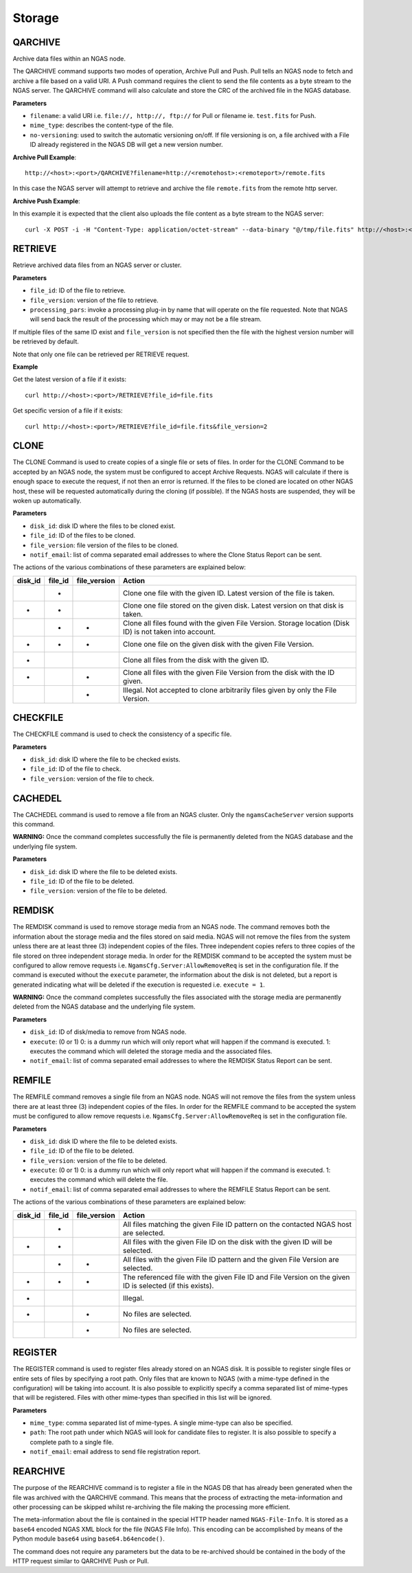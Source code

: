 Storage
=======

QARCHIVE
--------

Archive data files within an NGAS node.

The QARCHIVE command supports two modes of operation, Archive Pull and Push.
Pull tells an NGAS node to fetch and archive a file based on a valid URI.
A Push command requires the client to send the file contents as a byte stream to the NGAS server.
The QARCHIVE command will also calculate and store the CRC of the archived file in the NGAS database.

**Parameters**

- ``filename``: a valid URI i.e. ``file://, http://, ftp://`` for Pull or filename ie. ``test.fits`` for Push.
- ``mime_type``: describes the content-type of the file.
- ``no-versioning``: used to switch the automatic versioning on/off. If file versioning is on, a file archived with a File ID already registered in the NGAS DB will get a new version number.


**Archive Pull Example**::

 http://<host>:<port>/QARCHIVE?filename=http://<remotehost>:<remoteport>/remote.fits

In this case the NGAS server will attempt to retrieve and archive the file ``remote.fits`` from the remote http server.

**Archive Push Example**::

In this example it is expected that the client also uploads the file content as a byte stream to the NGAS server::

 curl -X POST -i -H "Content-Type: application/octet-stream" --data-binary "@/tmp/file.fits" http://<host>:<port>/QARCHIVE?filename=file.fits



RETRIEVE
--------

Retrieve archived data files from an NGAS server or cluster.

**Parameters**

- ``file_id``: ID of the file to retrieve.
- ``file_version``: version of the file to retrieve.
- ``processing_pars``: invoke a processing plug-in by name that will operate on the file requested. Note that NGAS will send back the result of the processing which may or may not be a file stream.

If multiple files of the same ID exist and ``file_version`` is not specified then the file with the highest version number will be retrieved by default.

Note that only one file can be retrieved per RETRIEVE request.

**Example**

Get the latest version of a file if it exists::

 curl http://<host>:<port>/RETRIEVE?file_id=file.fits

Get specific version of a file if it exists::

 curl http://<host>:<port>/RETRIEVE?file_id=file.fits&file_version=2


CLONE
-----

The CLONE Command is used to create copies of a single file or sets of files.
In order for the CLONE Command to be accepted by an NGAS node,
the system must be configured to accept Archive Requests.
NGAS will calculate if there is enough space to execute the request, if not then an error is returned.
If the files to be cloned are located on other NGAS host,
these will be requested automatically during the cloning (if possible).
If the NGAS hosts are suspended, they will be woken up automatically.

**Parameters**

- ``disk_id``: disk ID where the files to be cloned exist.
- ``file_id``: ID of the files to be cloned.
- ``file_version``: file version of the files to be cloned.
- ``notif_email``: list of comma separated email addresses to where the Clone Status Report can be sent.

The actions of the various combinations of these parameters are explained below:

+---------+---------+--------------+----------------------------------------------------------------------------------------------------------+
| disk_id | file_id | file_version | Action                                                                                                   |
+=========+=========+==============+==========================================================================================================+
|         |    *    |              | Clone one file with the given ID. Latest version of the file is taken.                                   |
+---------+---------+--------------+----------------------------------------------------------------------------------------------------------+
|    *    |    *    |              | Clone one file stored on the given disk. Latest version on that disk is taken.                           |
+---------+---------+--------------+----------------------------------------------------------------------------------------------------------+
|         |    *    |       *      | Clone all files found with the given File Version. Storage location (Disk ID) is not taken into account. |
+---------+---------+--------------+----------------------------------------------------------------------------------------------------------+
|    *    |    *    |       *      | Clone one file on the given disk with the given File Version.                                            |
+---------+---------+--------------+----------------------------------------------------------------------------------------------------------+
|    *    |         |              | Clone all files from the disk with the given ID.                                                         |
+---------+---------+--------------+----------------------------------------------------------------------------------------------------------+
|    *    |         |       *      | Clone all files with the given File Version from the disk with the ID given.                             |
+---------+---------+--------------+----------------------------------------------------------------------------------------------------------+
|         |         |       *      | Illegal. Not accepted to clone arbitrarily files given by only the File Version.                         |
+---------+---------+--------------+----------------------------------------------------------------------------------------------------------+


CHECKFILE
---------

The CHECKFILE command is used to check the consistency of a specific file.

**Parameters**

- ``disk_id``: disk ID where the file to be checked exists.
- ``file_id``: ID of the file to check.
- ``file_version``: version of the file to check.


CACHEDEL
--------

The CACHEDEL command is used to remove a file from an NGAS cluster. Only the ``ngamsCacheServer`` version supports this command.

**WARNING:** Once the command completes successfully the file is permanently deleted from the NGAS database and the underlying file system.

**Parameters**

- ``disk_id``: disk ID where the file to be deleted exists.
- ``file_id``: ID of the file to be deleted.
- ``file_version``: version of the file to be deleted.

REMDISK
-------

The REMDISK command is used to remove storage media from an NGAS node.
The command removes both the information about the storage media and the files stored on said media.
NGAS will not remove the files from the system unless there are at least three (3) independent copies of the files.
Three independent copies refers to three copies of the file stored on three independent storage media.
In order for the REMDISK command to be accepted the system must be configured to allow remove requests i.e. ``NgamsCfg.Server:AllowRemoveReq`` is set in the configuration file.
If the command is executed without the ``execute`` parameter, the information about the disk is not deleted,
but a report is generated indicating what will be deleted if the execution is requested i.e. ``execute = 1``.

**WARNING:** Once the command completes successfully the files associated with the storage media are permanently deleted from the NGAS database and the underlying file system.

**Parameters**

- ``disk_id``: ID of disk/media to remove from NGAS node.
- ``execute``: (0 or 1) 0: is a dummy run which will only report what will happen if the command is executed. 1: executes the command which will deleted the storage media and the associated files.
- ``notif_email``: list of comma separated email addresses to where the REMDISK Status Report can be sent.


REMFILE
-------

The REMFILE command removes a single file from an NGAS node. NGAS will not remove the files from the system unless there are at least three (3) independent copies of the files.
In order for the REMFILE command to be accepted the system must be configured to allow remove requests i.e. ``NgamsCfg.Server:AllowRemoveReq`` is set in the configuration file.

**Parameters**

- ``disk_id``: disk ID where the file to be deleted exists.
- ``file_id``: ID of the file to be deleted.
- ``file_version``: version of the file to be deleted.
- ``execute``: (0 or 1) 0: is a dummy run which will only report what will happen if the command is executed. 1: executes the command which will delete the file.
- ``notif_email``: list of comma separated email addresses to where the REMFILE Status Report can be sent.

The actions of the various combinations of these parameters are explained below:

+---------+---------+--------------+----------------------------------------------------------------------------------------------------------+
| disk_id | file_id | file_version | Action                                                                                                   |
+=========+=========+==============+==========================================================================================================+
|         |    *    |              | All files matching the given File ID pattern on the contacted NGAS host are selected.                    |
+---------+---------+--------------+----------------------------------------------------------------------------------------------------------+
|    *    |    *    |              | All files with the given File ID on the disk with the given ID will be selected.                         |
+---------+---------+--------------+----------------------------------------------------------------------------------------------------------+
|         |    *    |       *      | All files with the given File ID pattern and the given File Version are selected.                        |
+---------+---------+--------------+----------------------------------------------------------------------------------------------------------+
|    *    |    *    |       *      | The referenced file with the given File ID and File Version on the given ID is selected (if this exists).|
+---------+---------+--------------+----------------------------------------------------------------------------------------------------------+
|    *    |         |              | Illegal.                                                                                                 |
+---------+---------+--------------+----------------------------------------------------------------------------------------------------------+
|    *    |         |       *      | No files are selected.                                                                                   |
+---------+---------+--------------+----------------------------------------------------------------------------------------------------------+
|         |         |       *      | No files are selected.                                                                                   |
+---------+---------+--------------+----------------------------------------------------------------------------------------------------------+


REGISTER
--------

The REGISTER command is used to register files already stored on an NGAS disk.
It is possible to register single files or entire sets of files by specifying a root path.
Only files that are known to NGAS (with a mime-type defined in the configuration) will be taking into account.
It is also possible to explicitly specify a comma separated list of mime-types that will be registered.
Files with other mime-types than specified in this list will be ignored.

**Parameters**

- ``mime_type``: comma separated list of mime-types. A single mime-type can also be specified.
- ``path``: The root path under which NGAS will look for candidate files to register. It is also possible to specify a complete path to a single file.
- ``notif_email``: email address to send file registration report.


REARCHIVE
---------

The purpose of the REARCHIVE command is to register a file in the NGAS DB that has already been generated when the file was archived with the QARCHIVE command.
This means that the process of extracting the meta-information and other processing can be skipped whilst re-archiving the file making the processing more efficient.

The meta-information about the file is contained in the special HTTP header named ``NGAS-File-Info``.
It is stored as a ``base64`` encoded NGAS XML block for the file (NGAS File Info).
This encoding can be accomplished by means of the Python module ``base64`` using ``base64.b64encode()``.

The command does not require any parameters but the data to be re-archived should be contained in the body of the HTTP request similar to QARCHIVE Push or Pull.
